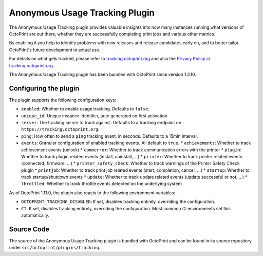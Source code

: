 .. _sec-bundledplugins-tracking:

Anonymous Usage Tracking Plugin
===============================

.. versionadded:: 1.3.10

The Anonymous Usage Tracking plugin provides valuable insights into how many instances running what versions of
OctoPrint are out there, whether they are successfully completing print jobs and various other metrics.

By enabling it you help to identify problems with new releases and release candidates early on, and to better tailor
OctoPrint's future development to actual use.

For details on what gets tracked, please refer to `tracking.octoprint.org <https://tracking.octoprint.org>`_
and also the `Privacy Policy at tracking.octoprint.org <https://tracking.octoprint.org/privacy>`_.

The Anonymous Usage Tracking plugin has been bundled with OctoPrint since version 1.3.10.

.. _sec-bundledplugins-tracking-configuration:

Configuring the plugin
----------------------

The plugin supports the following configuration keys:

* ``enabled``:  Whether to enable usage tracking. Defaults to ``false``.
* ``unique_id``: Unique instance identifier, auto generated on first activation
* ``server``: The tracking server to track against. Defaults to a tracking endpoint on ``https://tracking.octoprint.org``.
* ``ping``: How often to send a ``ping`` tracking event, in seconds. Defaults to a 15min interval.
* ``events``: Granular configuration of enabled tracking events. All default to ``true``.
  * ``achievements``: Whether to track achievement events (unlock)
  * ``commerror``: Whether to track communication errors with the printer
  * ``plugin``: Whether to track plugin related events (install, uninstall, ...)
  * ``printer``: Whether to track printer related events (connected, firmware, ...)
  * ``printer_safety_check``: Whether to track warnings of the Printer Safety Check plugin
  * ``printjob``: Whether to track print job related events (start, completion, cancel, ...)
  * ``startup``: Whether to track startup/shutdown events
  * ``update``: Whether to track update related events (update successful or not, ...)
  * ``throttled``: Whether to track throttle events detected on the underlying system

As of OctoPrint 1.11.0, the plugin also reacts to the following environment variables:

* ``OCTOPRINT_TRACKING_DISABLED``: If set, disables tracking entirely, overriding the configuration.
* ``CI``: If set, disables tracking entirely, overriding the configuration. Most common CI environments set this automatically.

.. _sec-bundledplugins-tracking-sourcecode:

Source Code
-----------

The source of the Anonymous Usage Tracking plugin is bundled with OctoPrint and can be
found in its source repository under ``src/octoprint/plugins/tracking``.
